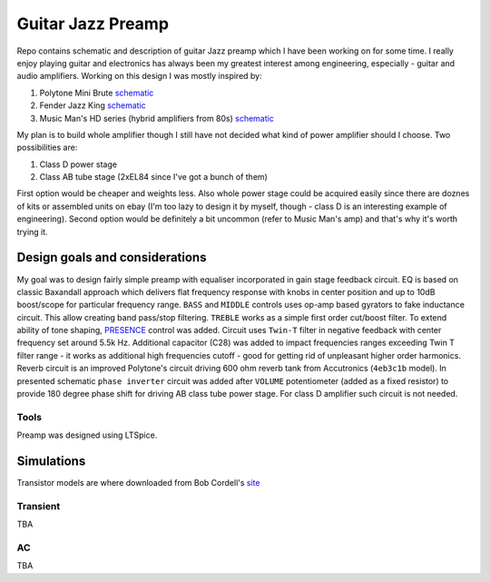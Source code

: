 Guitar Jazz Preamp
==================

Repo contains schematic and description of guitar Jazz preamp which I have been working on for some time. I really enjoy
playing guitar and electronics has always been my greatest interest among engineering, especially - guitar and audio amplifiers.
Working on this design I was mostly inspired by:

1. Polytone Mini Brute `schematic <http://www.murchmusic.com/Polytone%20Info/Schem1.JPG>`_
2. Fender Jazz King `schematic <http://www.nodevice.com/manual/jazz-king/get126263.html>`_
3. Music Man's HD series (hybrid amplifiers from 80s) `schematic <http://drtube.com/schematics/musicman/gb2.gif>`_

My plan is to build whole amplifier though I still have not decided what kind of power amplifier should I choose.
Two possibilities are:

1. Class D power stage
2. Class AB tube stage (2xEL84 since I've got a bunch of them)

First option would be cheaper and weights less. Also whole power stage could be acquired easily since there are doznes
of kits or assembled units on ebay (I'm too lazy to design it by myself, though - class D is an interesting example of engineering).
Second option would be definitely a bit uncommon (refer to Music Man's amp) and that's why it's worth trying it.

Design goals and considerations
-------------------------------

.. image:: https://raw.githubusercontent.com/stovorov/GuitarPreampDesign/master/docs/schematic.png

My goal was to design fairly simple preamp with equaliser incorporated in gain stage feedback circuit. EQ is based
on classic Baxandall approach which delivers flat frequency response with knobs in center position and up to 10dB boost/scope
for particular frequency range. ``BASS`` and ``MIDDLE`` controls uses op-amp based gyrators to fake inductance circuit. This allow
creating band pass/stop filtering. ``TREBLE`` works as a simple first order cut/boost filter. To extend ability of tone shaping,
`PRESENCE <https://www.teachmeaudio.com/mixing/techniques/audio-spectrum/>`_ control was added. Circuit uses ``Twin-T`` filter in negative feedback with center frequency set around 5.5k Hz.
Additional capacitor (C28) was added to impact frequencies ranges exceeding Twin T filter range - it works as additional
high frequencies cutoff - good for getting rid of unpleasant higher order harmonics.
Reverb circuit is an improved Polytone's circuit driving 600 ohm reverb tank from Accutronics (``4eb3c1b`` model).
In presented schematic ``phase inverter`` circuit was added after ``VOLUME`` potentiometer (added as a fixed resistor) to
provide 180 degree phase shift for driving AB class tube power stage. For class D amplifier such circuit is not needed.

Tools
~~~~~

Preamp was designed using LTSpice.

Simulations
-----------

Transistor models are where downloaded from Bob Cordell's `site <http://www.cordellaudio.com/book/spice_models.shtml>`_

Transient
~~~~~~~~~

TBA

AC
~~

TBA


